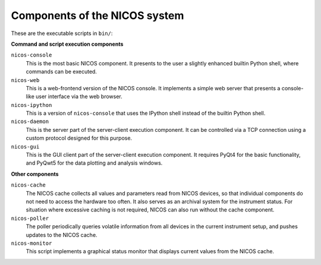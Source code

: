 .. _components:

==============================
Components of the NICOS system
==============================

These are the executable scripts in ``bin/``:

**Command and script execution components**

``nicos-console``
  This is the most basic NICOS component.  It presents to the user a slightly
  enhanced builtin Python shell, where commands can be executed.

``nicos-web``
  This is a web-frontend version of the NICOS console.  It implements a simple
  web server that presents a console-like user interface via the web browser.

``nicos-ipython``
  This is a version of ``nicos-console`` that uses the IPython shell instead of
  the builtin Python shell.

``nicos-daemon``
  This is the server part of the server-client execution component.  It can be
  controlled via a TCP connection using a custom protocol designed for this
  purpose.

``nicos-gui``
  This is the GUI client part of the server-client execution component.  It
  requires PyQt4 for the basic functionality, and PyQwt5 for the data plotting
  and analysis windows.


**Other components**

``nicos-cache``
  The NICOS cache collects all values and parameters read from NICOS devices, so
  that individual components do not need to access the hardware too often.  It
  also serves as an archival system for the instrument status.  For situation
  where excessive caching is not required, NICOS can also run without the cache
  component.

``nicos-poller``
  The poller periodically queries volatile information from all devices in the
  current instrument setup, and pushes updates to the NICOS cache.

``nicos-monitor``
  This script implements a graphical status monitor that displays current values
  from the NICOS cache.
